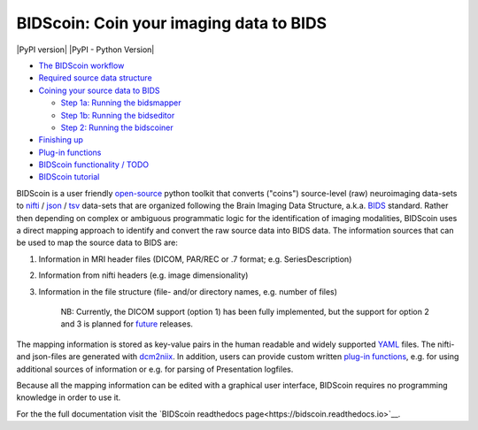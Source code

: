 BIDScoin: Coin your imaging data to BIDS
========================================

|PyPI version| |PyPI - Python Version|

.. image:: ./docs/_static/bidscoin_logo.png
   :height: 325
   :alt: A BIDS converter toolkit
   :align: right

-  `The BIDScoin workflow <#the-bidscoin-workflow>`__
-  `Required source data structure <#required-source-data-structure>`__
-  `Coining your source data to BIDS <#coining-your-source-data-to-bids>`__

   -  `Step 1a: Running the
      bidsmapper <#step-1a-running-the-bidsmapper>`__
   -  `Step 1b: Running the
      bidseditor <#step-1b-running-the-bidseditor>`__
   -  `Step 2: Running the
      bidscoiner <#step-2-running-the-bidscoiner>`__

-  `Finishing up <#finishing-up>`__
-  `Plug-in functions <#options-and-plug-in-functions>`__
-  `BIDScoin functionality / TODO <#bidscoin-functionality--todo>`__
-  `BIDScoin tutorial <#bidscoin-tutorial>`__

BIDScoin is a user friendly
`open-source <https://github.com/Donders-Institute/bidscoin>`__ python
toolkit that converts ("coins") source-level (raw) neuroimaging
data-sets to `nifti <https://nifti.nimh.nih.gov/>`__ /
`json <https://www.json.org/>`__ /
`tsv <https://en.wikipedia.org/wiki/Tab-separated_values>`__ data-sets
that are organized following the Brain Imaging Data Structure, a.k.a.
`BIDS <http://bids.neuroimaging.io>`__ standard. Rather then depending
on complex or ambiguous programmatic logic for the identification of
imaging modalities, BIDScoin uses a direct mapping approach to identify
and convert the raw source data into BIDS data. The information sources
that can be used to map the source data to BIDS are:

1. Information in MRI header files (DICOM, PAR/REC or .7 format; e.g.
   SeriesDescription)
2. Information from nifti headers (e.g. image dimensionality)
3. Information in the file structure (file- and/or directory names, e.g.
   number of files)

    NB: Currently, the DICOM support (option 1) has been fully
    implemented, but the support for option 2 and 3 is planned for
    `future <#bidscoin-functionality--todo>`__ releases.

The mapping information is stored as key-value pairs in the human
readable and widely supported `YAML <http://yaml.org/>`__ files. The
nifti- and json-files are generated with
`dcm2niix <https://github.com/rordenlab/dcm2niix>`__. In addition, users
can provide custom written `plug-in
functions <#options-and-plug-in-functions>`__, e.g. for using additional
sources of information or e.g. for parsing of Presentation logfiles.

Because all the mapping information can be edited with a graphical user
interface, BIDScoin requires no programming knowledge in order to use
it.

For the the full documentation visit the `BIDScoin readthedocs page<https://bidscoin.readthedocs.io>`__.
